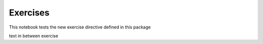 Exercises
=========

This notebook tests the new exercise directive defined in this package

.. exercise::
   :class: cfu

   This is a check for understanding exercise

   This is a note that has some *italic* and **bold** embedded

   - list
   - in
   - exercise

   .. code-block:: python
      :class: no-execute

      def foobar(x, y, z):
         print(x, y, z)


   And text after the code block

   below is something that should be a real code block

   .. code-block:: python3

      def foobar(x, y, z):
         print(x, y, z)

   And text to follow

text in between exercise

.. exercise::

   This is a normal exercise
